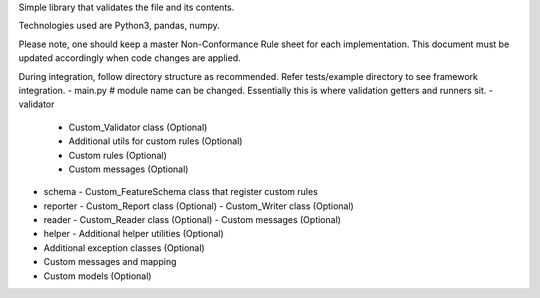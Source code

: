 Simple library that validates the file and its contents.

Technologies used are Python3, pandas, numpy.

Please note, one should keep a master Non-Conformance Rule sheet for each implementation. This document must be updated accordingly when code changes are applied.

During integration, follow directory structure as recommended. Refer tests/example directory to see framework integration.
- main.py # module name can be changed. Essentially this is where validation getters and runners sit.
- validator
  - Custom_Validator class (Optional)
  - Additional utils for custom rules (Optional)
  - Custom rules (Optional)
  - Custom messages (Optional)
- schema
  - Custom_FeatureSchema class that register custom rules
- reporter
  - Custom_Report class (Optional)
  - Custom_Writer class (Optional)
- reader
  - Custom_Reader class (Optional)
  - Custom messages (Optional)
- helper
  - Additional helper utilities (Optional)
- Additional exception classes (Optional)
- Custom messages and mapping
- Custom models (Optional)

